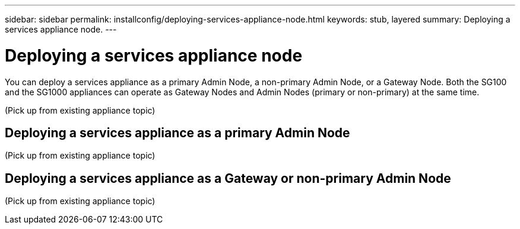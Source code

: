 ---
sidebar: sidebar
permalink: installconfig/deploying-services-appliance-node.html
keywords: stub, layered
summary: Deploying a services appliance node.
---

= Deploying a services appliance node




:icons: font

:imagesdir: ../media/

[.lead]
You can deploy a services appliance as a primary Admin Node, a non-primary Admin Node, or a Gateway Node. Both the SG100 and the SG1000 appliances can operate as Gateway Nodes and Admin Nodes (primary or non-primary) at the same time.

(Pick up from existing appliance topic)

== Deploying a services appliance as a primary Admin Node

(Pick up from existing appliance topic)

== Deploying a services appliance as a Gateway or non-primary Admin Node

(Pick up from existing appliance topic)
